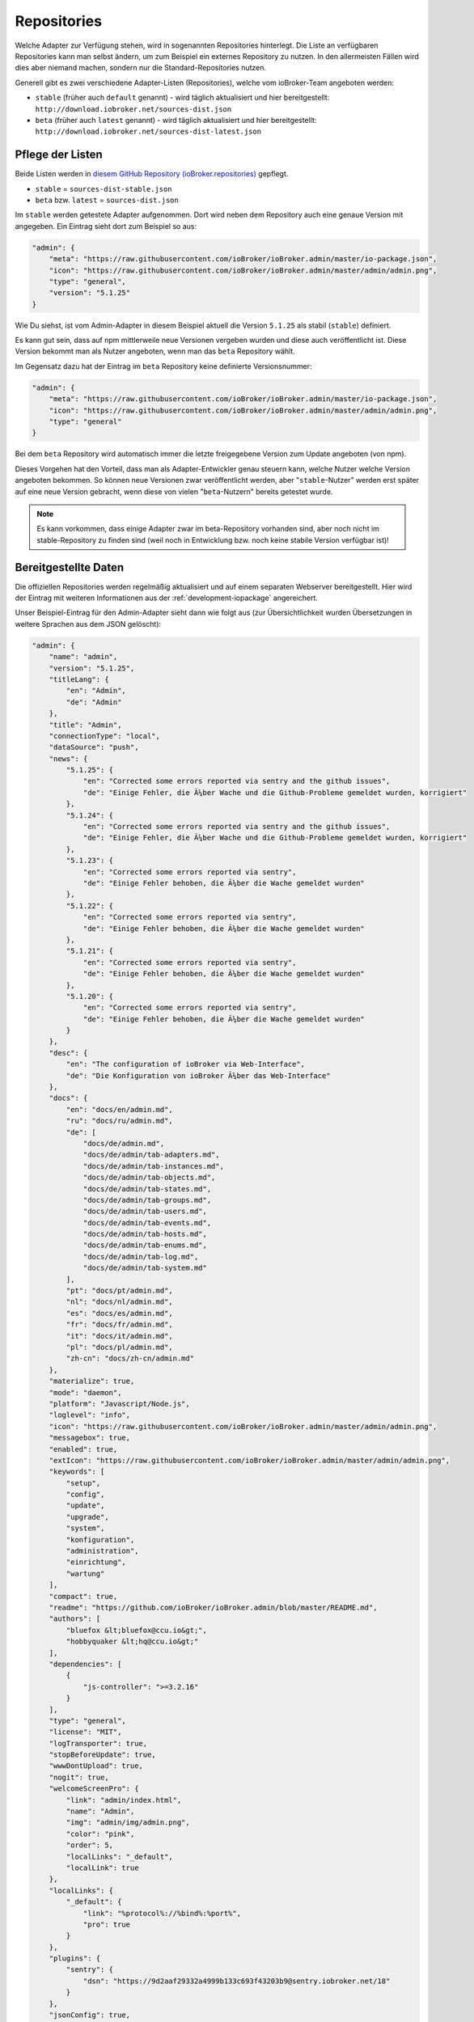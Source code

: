 .. _ecosystem-repositories:

Repositories
============

Welche Adapter zur Verfügung stehen, wird in sogenannten Repositories hinterlegt. Die Liste an verfügbaren Repositories kann man selbst ändern, um zum Beispiel ein externes Repository zu nutzen. In den allermeisten Fällen wird dies aber niemand machen, sondern nur die Standard-Repositories nutzen.

Generell gibt es zwei verschiedene Adapter-Listen (Repositories), welche vom ioBroker-Team angeboten werden:

- ``stable`` (früher auch ``default`` genannt) - wird täglich aktualisiert und hier bereitgestellt: ``http://download.iobroker.net/sources-dist.json``
- ``beta`` (früher auch ``latest`` genannt) - wird täglich aktualisiert und hier bereitgestellt: ``http://download.iobroker.net/sources-dist-latest.json``

Pflege der Listen
-----------------

Beide Listen werden in `diesem GitHub Repository (ioBroker.repositories) <https://github.com/ioBroker/ioBroker.repositories>`_ gepflegt.

- ``stable`` = ``sources-dist-stable.json``
- ``beta`` bzw. ``latest`` = ``sources-dist.json``

Im ``stable`` werden getestete Adapter aufgenommen. Dort wird neben dem Repository auch eine genaue Version mit angegeben.
Ein Eintrag sieht dort zum Beispiel so aus:

.. code:: json

    "admin": {
        "meta": "https://raw.githubusercontent.com/ioBroker/ioBroker.admin/master/io-package.json",
        "icon": "https://raw.githubusercontent.com/ioBroker/ioBroker.admin/master/admin/admin.png",
        "type": "general",
        "version": "5.1.25"
    }

Wie Du siehst, ist vom Admin-Adapter in diesem Beispiel aktuell die Version ``5.1.25`` als stabil (``stable``) definiert.

Es kann gut sein, dass auf npm mittlerweile neue Versionen vergeben wurden und diese auch veröffentlicht ist. Diese Version bekommt man als Nutzer angeboten, wenn man das ``beta`` Repository wählt.

Im Gegensatz dazu hat der Eintrag im ``beta`` Repository keine definierte Versionsnummer:

.. code:: json

    "admin": {
        "meta": "https://raw.githubusercontent.com/ioBroker/ioBroker.admin/master/io-package.json",
        "icon": "https://raw.githubusercontent.com/ioBroker/ioBroker.admin/master/admin/admin.png",
        "type": "general"
    }

Bei dem ``beta`` Repository wird automatisch immer die letzte freigegebene Version zum Update angeboten (von npm).

Dieses Vorgehen hat den Vorteil, dass man als Adapter-Entwickler genau steuern kann, welche Nutzer welche Version angeboten bekommen. So können neue Versionen zwar veröffentlicht werden, aber "``stable``-Nutzer" werden erst später auf eine neue Version gebracht, wenn diese von vielen "``beta``-Nutzern" bereits getestet wurde.

.. note::
    Es kann vorkommen, dass einige Adapter zwar im beta-Repository vorhanden sind, aber noch nicht im stable-Repository zu finden sind (weil noch in Entwicklung bzw. noch keine stabile Version verfügbar ist)!

.. image:: /images/ioBrokerDoku-Repositories.png
    :alt: ioBroker-Repositories

Bereitgestellte Daten
---------------------

Die offiziellen Repositories werden regelmäßig aktualisiert und auf einem separaten Webserver bereitgestellt. Hier wird der Eintrag mit weiteren Informationen aus der :ref:`development-iopackage` angereichert.

Unser Beispiel-Eintrag für den Admin-Adapter sieht dann wie folgt aus (zur Übersichtlichkeit wurden Übersetzungen in weitere Sprachen aus dem JSON gelöscht):

.. code:: json

    "admin": {
        "name": "admin",
        "version": "5.1.25",
        "titleLang": {
            "en": "Admin",
            "de": "Admin"
        },
        "title": "Admin",
        "connectionType": "local",
        "dataSource": "push",
        "news": {
            "5.1.25": {
                "en": "Corrected some errors reported via sentry and the github issues",
                "de": "Einige Fehler, die Ã¼ber Wache und die Github-Probleme gemeldet wurden, korrigiert"
            },
            "5.1.24": {
                "en": "Corrected some errors reported via sentry and the github issues",
                "de": "Einige Fehler, die Ã¼ber Wache und die Github-Probleme gemeldet wurden, korrigiert"
            },
            "5.1.23": {
                "en": "Corrected some errors reported via sentry",
                "de": "Einige Fehler behoben, die Ã¼ber die Wache gemeldet wurden"
            },
            "5.1.22": {
                "en": "Corrected some errors reported via sentry",
                "de": "Einige Fehler behoben, die Ã¼ber die Wache gemeldet wurden"
            },
            "5.1.21": {
                "en": "Corrected some errors reported via sentry",
                "de": "Einige Fehler behoben, die Ã¼ber die Wache gemeldet wurden"
            },
            "5.1.20": {
                "en": "Corrected some errors reported via sentry",
                "de": "Einige Fehler behoben, die Ã¼ber die Wache gemeldet wurden"
            }
        },
        "desc": {
            "en": "The configuration of ioBroker via Web-Interface",
            "de": "Die Konfiguration von ioBroker Ã¼ber das Web-Interface"
        },
        "docs": {
            "en": "docs/en/admin.md",
            "ru": "docs/ru/admin.md",
            "de": [
                "docs/de/admin.md",
                "docs/de/admin/tab-adapters.md",
                "docs/de/admin/tab-instances.md",
                "docs/de/admin/tab-objects.md",
                "docs/de/admin/tab-states.md",
                "docs/de/admin/tab-groups.md",
                "docs/de/admin/tab-users.md",
                "docs/de/admin/tab-events.md",
                "docs/de/admin/tab-hosts.md",
                "docs/de/admin/tab-enums.md",
                "docs/de/admin/tab-log.md",
                "docs/de/admin/tab-system.md"
            ],
            "pt": "docs/pt/admin.md",
            "nl": "docs/nl/admin.md",
            "es": "docs/es/admin.md",
            "fr": "docs/fr/admin.md",
            "it": "docs/it/admin.md",
            "pl": "docs/pl/admin.md",
            "zh-cn": "docs/zh-cn/admin.md"
        },
        "materialize": true,
        "mode": "daemon",
        "platform": "Javascript/Node.js",
        "loglevel": "info",
        "icon": "https://raw.githubusercontent.com/ioBroker/ioBroker.admin/master/admin/admin.png",
        "messagebox": true,
        "enabled": true,
        "extIcon": "https://raw.githubusercontent.com/ioBroker/ioBroker.admin/master/admin/admin.png",
        "keywords": [
            "setup",
            "config",
            "update",
            "upgrade",
            "system",
            "konfiguration",
            "administration",
            "einrichtung",
            "wartung"
        ],
        "compact": true,
        "readme": "https://github.com/ioBroker/ioBroker.admin/blob/master/README.md",
        "authors": [
            "bluefox &lt;bluefox@ccu.io&gt;",
            "hobbyquaker &lt;hq@ccu.io&gt;"
        ],
        "dependencies": [
            {
                "js-controller": ">=3.2.16"
            }
        ],
        "type": "general",
        "license": "MIT",
        "logTransporter": true,
        "stopBeforeUpdate": true,
        "wwwDontUpload": true,
        "nogit": true,
        "welcomeScreenPro": {
            "link": "admin/index.html",
            "name": "Admin",
            "img": "admin/img/admin.png",
            "color": "pink",
            "order": 5,
            "localLinks": "_default",
            "localLink": true
        },
        "localLinks": {
            "_default": {
                "link": "%protocol%://%bind%:%port%",
                "pro": true
            }
        },
        "plugins": {
            "sentry": {
                "dsn": "https://9d2aaf29332a4999b133c693f43203b9@sentry.iobroker.net/18"
            }
        },
        "jsonConfig": true,
        "adminUI": {
            "config": "json"
        },
        "node": ">=10.0.0",
        "meta": "https://raw.githubusercontent.com/ioBroker/ioBroker.admin/master/io-package.json",
        "published": "2014-12-04T18:45:44.907Z",
        "versionDate": "2021-08-15T12:14:58.829Z",
        "stars": 232,
        "stat": 49433,
        "issues": 118,
        "score": 1,
        "weekDownloads": 6687,
        "repoTime": "2021-10-05T02:19:59.616Z",
        "latestVersion": "5.1.25"
    }

Einstellungen im ioBroker
-------------------------

Der ioBroker kann zwar mehrere Repositories verwalten (zum Beispiel über den Admin-Adapter), aber nur ein einzelnes Repository kann aktiv sein.

Das aktive Repository wird dabei im Objekt ``system.config`` im Attribut ``common.activeRepo`` hinterlegt. Siehe :ref:`basics-systemconfig`.

Update-Prozess
--------------

Das konfigurierte/aktive Repository wird regelmäßig geprüft. Dafür wird die jeweils angegebene URL geändert, sodass stattdessen eine Hash-Datei abgerufen wird.

.. code:: javascript

    urlOrPath = urlOrPath.replace(/\.json$/, '-hash.json');

So wird also z.B. statt ``http://download.iobroker.net/sources-dist.json`` erstmal ``http://download.iobroker.net/sources-dist-hash.json`` abgerufen. Aktuell hat die Datei folgenden Inhalt:

.. code:: json

    {
        "hash": "a3276c4275647354fa9f81748dde7941",
        "date": "2021-10-04T14:21:02.483Z",
        "name": "sources-dist.json"
    }

Dieser Hash wird mit dem aktuellen Hash in ``system.repositories`` verglichen. Sollte der Hash abweichen, wird die eigentliche JSON-Datei geladen. Dies wurde so gelöst, um den Traffic von tausenden anfragenden Systemen zu reduzieren.
